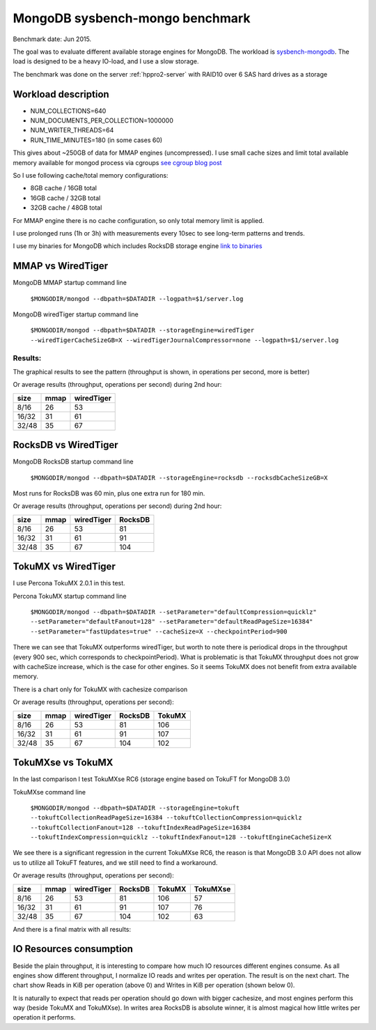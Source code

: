 .. _mongodb-sysbench-hppro2:

================================
MongoDB sysbench-mongo benchmark
================================

Benchmark date: Jun 2015.

The goal was to evaluate different available storage engines for MongoDB.
The workload is `sysbench-mongodb <https://github.com/tmcallaghan/sysbench-mongodb>`_.
The load is designed to be a heavy IO-load, and I use a slow storage.

The benchmark was done on the server  :ref:`hppro2-server` with RAID10 over 6 SAS hard drives as a storage

Workload description
====================
* NUM_COLLECTIONS=640
* NUM_DOCUMENTS_PER_COLLECTION=1000000
* NUM_WRITER_THREADS=64
* RUN_TIME_MINUTES=180 (in some cases 60)

This gives about ~250GB of data for MMAP engines (uncompressed).
I use small cache sizes and limit total available memory available for mongod process via cgroups
`see cgroup blog post <https://www.percona.com/blog/2015/07/01/using-cgroups-to-limit-mysql-and-mongodb-memory-usage/>`_

So I use following cache/total memory configurations:

* 8GB cache / 16GB total
* 16GB cache / 32GB total
* 32GB cache / 48GB total

For MMAP engine there is no cache configuration, so only total memory limit is applied.

I use prolonged runs (1h or 3h) with measurements every 10sec to see long-term patterns and trends.

I use my binaries for MongoDB which includes RocksDB storage engine `link to binaries <http://percona-lab-mongorocks.s3.amazonaws.com/mongo-rocks-3.0.4-pre-STATIC.tar.gz>`_

MMAP vs WiredTiger
==================

MongoDB MMAP startup command line

	``$MONGODIR/mongod --dbpath=$DATADIR --logpath=$1/server.log``

MongoDB wiredTiger startup command line

	``$MONGODIR/mongod --dbpath=$DATADIR --storageEngine=wiredTiger --wiredTigerCacheSizeGB=X --wiredTigerJournalCompressor=none --logpath=$1/server.log``

Results:
--------

The graphical results to see the pattern (throughput is shown, in operations per second, more is better)

.. image:: img/wt-mmap.png

Or average results (throughput, operations per second) during 2nd hour:

=====  ==== ==========
size   mmap wiredTiger
=====  ==== ==========
8/16   26   53
16/32  31   61
32/48  35   67
=====  ==== ==========

RocksDB vs WiredTiger
=====================

MongoDB RocksDB startup command line

	``$MONGODIR/mongod --dbpath=$DATADIR --storageEngine=rocksdb --rocksdbCacheSizeGB=X``

Most runs for RocksDB was 60 min, plus one extra run for 180 min.

.. image:: img/wt-rocksdb.png

Or average results (throughput, operations per second) during 2nd hour:

=====  ==== ========== ========
size   mmap wiredTiger RocksDB
=====  ==== ========== ========
8/16   26   53         81
16/32  31   61         91
32/48  35   67         104 
=====  ==== ========== ========

TokuMX vs WiredTiger
====================

I use Percona TokuMX 2.0.1 in this test.

Percona TokuMX startup command line

	``$MONGODIR/mongod --dbpath=$DATADIR --setParameter="defaultCompression=quicklz" --setParameter="defaultFanout=128" --setParameter="defaultReadPageSize=16384" --setParameter="fastUpdates=true" --cacheSize=X --checkpointPeriod=900``

.. image:: img/wt-tokumx.png

There we can see that TokuMX outperforms wiredTiger, but worth to note there is periodical drops in the throughput (every 900 sec, which corresponds to checkpointPeriod). What is problematic is that TokuMX throughput does not grow with cacheSize increase, which is the case for other engines. So it seems TokuMX does not benefit from extra available memory.

There is a chart only for TokuMX with cachesize comparison

.. image:: img/tokumx-cache.png


Or average results (throughput, operations per second):

=====  ==== ========== ======== =========
size   mmap wiredTiger RocksDB  TokuMX
=====  ==== ========== ======== =========
8/16   26   53         81       106
16/32  31   61         91       107
32/48  35   67         104      102
=====  ==== ========== ======== =========

TokuMXse vs TokuMX
====================

In the last comparison I test TokuMXse RC6 (storage engine based on TokuFT for MongoDB 3.0)

TokuMXse command line
	
	``$MONGODIR/mongod --dbpath=$DATADIR --storageEngine=tokuft --tokuftCollectionReadPageSize=16384 --tokuftCollectionCompression=quicklz --tokuftCollectionFanout=128 --tokuftIndexReadPageSize=16384 --tokuftIndexCompression=quicklz --tokuftIndexFanout=128 --tokuftEngineCacheSize=X``	
	
.. image:: img/tokumxse.png

We see there is a significant regression in the current TokuMXse RC6, the reason is that MongoDB 3.0 API does not allow us to utilize all TokuFT features, and we still need to find a workaround.

Or average results (throughput, operations per second):

=====  ==== ========== ======== ========= ========
size   mmap wiredTiger RocksDB  TokuMX    TokuMXse
=====  ==== ========== ======== ========= ========
8/16   26   53         81       106       57
16/32  31   61         91       107       76
32/48  35   67         104      102       63
=====  ==== ========== ======== ========= ========


And there is a final matrix with all results:

.. image:: img/matrix.png

IO Resources consumption
========================

Beside the plain throughput, it is interesting to compare how much IO resources different engines consume.
As all engines show different throughput, I normalize IO reads and writes per operation. The result is on the next chart. The chart show Reads in KiB per operation (above 0) and Writes in KiB per operation (shown below 0).

.. image:: img/io-per-op.png

It is naturally to expect that reads per operation should go down with bigger cachesize, and most engines perform this way (beside TokuMX and TokuMXse).
In writes area RocksDB is absolute winner, it is almost magical how little writes per operation it performs.









